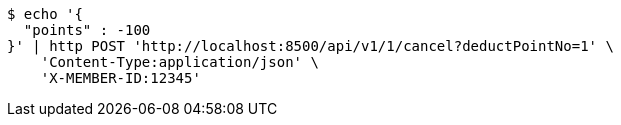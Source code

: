 [source,bash]
----
$ echo '{
  "points" : -100
}' | http POST 'http://localhost:8500/api/v1/1/cancel?deductPointNo=1' \
    'Content-Type:application/json' \
    'X-MEMBER-ID:12345'
----